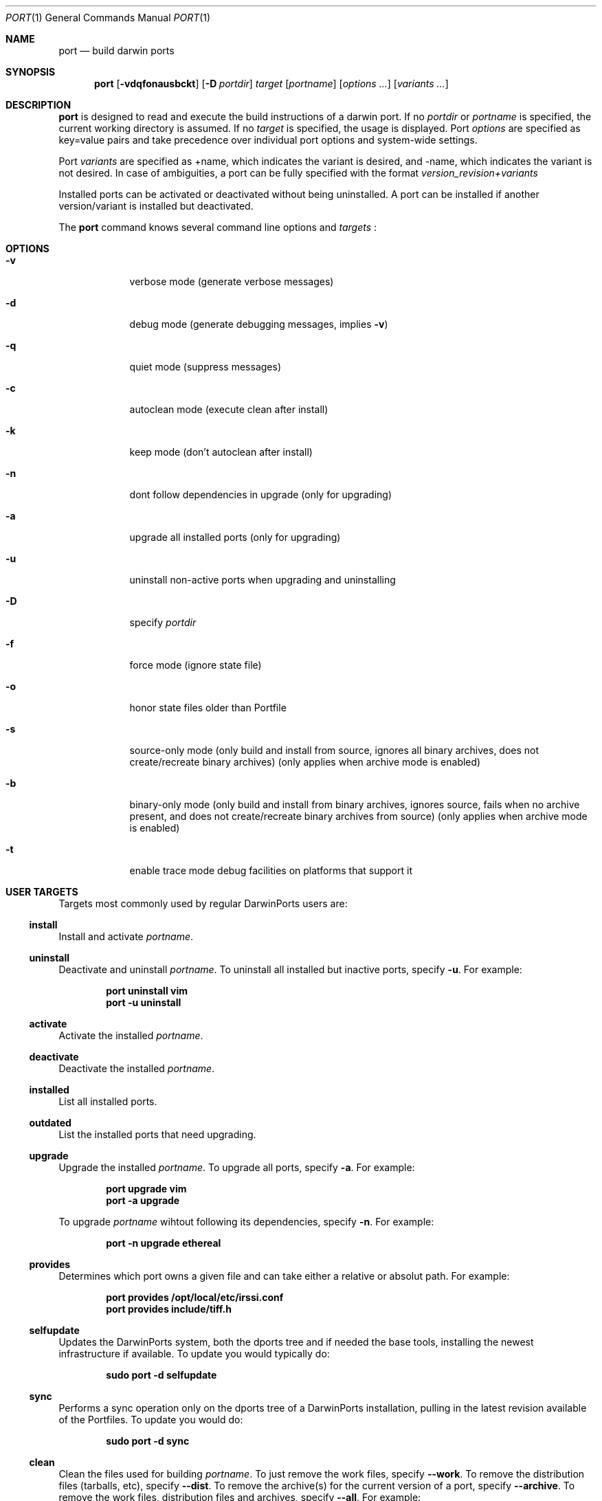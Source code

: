 .\" port.1
.\"
.\" Copyright (c) 2002 Apple Computer, Inc.
.\" All rights reserved.
.\"
.\" Redistribution and use in source and binary forms, with or without
.\" modification, are permitted provided that the following conditions
.\" are met:
.\" 1. Redistributions of source code must retain the above copyright
.\"    notice, this list of conditions and the following disclaimer.
.\" 2. Redistributions in binary form must reproduce the above copyright
.\"    notice, this list of conditions and the following disclaimer in the
.\"    documentation and/or other materials provided with the distribution.
.\" 3. Neither the name of Apple Computer, Inc. nor the names of its
.\"    contributors may be used to endorse or promote products derived from
.\"    this software without specific prior written permission.
.\"
.\" THIS SOFTWARE IS PROVIDED BY THE COPYRIGHT HOLDERS AND CONTRIBUTORS "AS IS"
.\" AND ANY EXPRESS OR IMPLIED WARRANTIES, INCLUDING, BUT NOT LIMITED TO, THE
.\" IMPLIED WARRANTIES OF MERCHANTABILITY AND FITNESS FOR A PARTICULAR PURPOSE
.\" ARE DISCLAIMED. IN NO EVENT SHALL THE COPYRIGHT OWNER OR CONTRIBUTORS BE
.\" LIABLE FOR ANY DIRECT, INDIRECT, INCIDENTAL, SPECIAL, EXEMPLARY, OR
.\" CONSEQUENTIAL DAMAGES (INCLUDING, BUT NOT LIMITED TO, PROCUREMENT OF
.\" SUBSTITUTE GOODS OR SERVICES; LOSS OF USE, DATA, OR PROFITS; OR BUSINESS
.\" INTERRUPTION) HOWEVER CAUSED AND ON ANY THEORY OF LIABILITY, WHETHER IN
.\" CONTRACT, STRICT LIABILITY, OR TORT (INCLUDING NEGLIGENCE OR OTHERWISE)
.\" ARISING IN ANY WAY OUT OF THE USE OF THIS SOFTWARE, EVEN IF ADVISED OF THE
.\" POSSIBILITY OF SUCH DAMAGE.
.\"
.Dd August 31, 2005
.Dt PORT 1 "Apple Computer, Inc."
.Os
.Sh NAME
.Nm port
.Nd build darwin ports
.Sh SYNOPSIS
.Nm
.Op Fl vdqfonausbckt
.Op Fl D Ar portdir
.Ar target
.Op Ar portname
.Op Ar options ...
.Op Ar variants ...
.Sh DESCRIPTION
.Nm
is designed to read and execute the build instructions of a darwin port. If no 
.Ar portdir
or
.Ar portname
is specified, the current working directory is assumed.
If no
.Ar target
is specified, the usage is displayed.
Port 
.Ar options 
are specified as key=value pairs and take precedence over individual port options and system-wide settings.
.Pp
Port
.Ar variants
are specified as +name, which indicates the variant is desired, and -name, which indicates the variant is not desired. In case of ambiguities, a port can be fully specified with the format
.Ar version_revision+variants
.Pp
Installed ports can be activated or deactivated without being uninstalled. A port can be installed if another version/variant is installed but deactivated.
.Pp
The
.Nm
command knows several command line options and
.Ar targets
\&:
.Sh OPTIONS
.Bl -tag -width -indent
.It Fl v
verbose mode (generate verbose messages)
.It Fl d
debug mode (generate debugging messages, implies
.Fl v )
.It Fl q
quiet mode (suppress messages)
.It Fl c
autoclean mode (execute clean after install)
.It Fl k
keep mode (don't autoclean after install)
.It Fl n
dont follow dependencies in upgrade (only for upgrading)
.It Fl a
upgrade all installed ports (only for upgrading)
.It Fl u
uninstall non-active ports when upgrading and uninstalling
.It Fl D
specify
.Ar portdir
.It Fl f
force mode (ignore state file)
.It Fl o
honor state files older than Portfile
.It Fl s
source-only mode (only build and install from source, ignores all binary archives, does not create/recreate binary archives) (only applies when archive mode is enabled)
.It Fl b
binary-only mode (only build and install from binary archives, ignores source, fails when no archive present, and does not create/recreate binary archives from source) (only applies when archive mode is enabled)
.It Fl t
enable trace mode debug facilities on platforms that support it
.El
.Sh USER TARGETS
Targets most commonly used by regular DarwinPorts users are:
.Ss install
Install and activate
.Ar portname .
.Ss uninstall
Deactivate and uninstall
.Ar portname .
To uninstall all installed but inactive ports, specify
.Fl u .
For example:
.Pp
.Dl "port uninstall vim"
.Dl "port -u uninstall"
.Ss activate
Activate the installed
.Ar portname .
.Ss deactivate
Deactivate the installed
.Ar portname .
.Ss installed
List all installed ports.
.Ss outdated
List the installed ports that need upgrading.
.Ss upgrade
Upgrade the installed
.Ar portname .
To upgrade all ports, specify
.Fl a .
For example:
.Pp
.Dl "port upgrade vim"
.Dl "port -a upgrade"
.Pp
To upgrade
.Ar portname
wihtout following its dependencies, specify
.Fl n .
For example:
.Pp
.Dl "port -n upgrade ethereal"
.Ss provides
Determines which port owns a given file and can take either a relative or absolut path. For example:
.Pp
.Dl "port provides /opt/local/etc/irssi.conf"
.Dl "port provides include/tiff.h"
.Ss selfupdate
Updates the DarwinPorts system, both the dports tree and if needed the base tools, installing the newest infrastructure if available. To update you would typically do:
.Pp
.Dl "sudo port -d selfupdate"
.Ss sync
Performs a sync operation only on the dports tree of a DarwinPorts installation, pulling in the latest revision available of the Portfiles. To update you would do:
.Pp
.Dl "sudo port -d sync"
.Ss clean
Clean the files used for building
.Ar portname .
To just remove the work files, specify
.Fl -work .
To remove the distribution files (tarballs, etc), specify
.Fl -dist .
To remove the archive(s) for the current version of a port, specify
.Fl -archive .
To remove the work files, distribution files and archives, specify
.Fl -all .
For example:
.Pp
.Dl "port clean --dist vim"
.Dl "port clean --archive vim"
.Pp
To remove only certain version(s) of a port's archives (
.Ar version
is any valid UNIX glob pattern), you can use:
.Pp
.Dl "port clean --archive vim 6.2.114"
.Pp
or:
.Pp
.Dl "port clean --archive vim '6.*'"
.Ss list
List all available ports.
.Ss search
Search for an available port whose name matches a regular expression.
.Pp
.Dl "port search vim"
.Pp
.Ss info
Displays the meta-information about an available
.Ar portname .
.Ss variants
Lists the build variants available for
.Ar portname .
.Ss deps
Lists the other ports that are required for building and running
.Ar portname .
.Ss contents
Lists the files installed by
.Ar portname .
.Ss version
Display the release number of the installed DarwinPorts infrastructure.
.Sh DEVELOPER TARGETS
The targets that are often used by Port developers are intended to provide access to the different phases of a Port's build process:
.Ss unarchive
Unpack the port from a pre-built binary archive. When archive mode is enabled, this command is called automatically, prior to
.Ar fetch ,
to check for an existing binary archive to unpack. If found, it is unpacked and all stages up to
.Ar install
are then skipped.
.Ss fetch
Fetches the distribution files required to build
.Ar portname .
.Ss extract
Extracts the distribution files for
.Ar portname .
.Ss patch
Applies any required patches to 
.Ar portname's
extracted distribution files.
.Ss configure
Runs any configure process for
.Ar portname .
.Ss build
Build
.Ar portname .
.Ss destroot
Installs
.Ar portname
to a temporary directory.
.Ss test
Tests
.Ar portname .
.Ss archive
Archive the port for a later
.Ar unarchive .
When archive mode is enabled, binary archives will be created automatically whenever an
.Ar install
is performed, or when the
.Ar archive
target is called explicitly.
.Ss livecheck
Check if the distfiles didn't change and can be fetched and if the software hasn't been
updated since the Portfile was modified.
.Sh PACKAGING TARGETS
There are also targets for producing installable packages of ports:
.Pp
.Ss pkg
Creates an OS X installer package of
.Ar portname.
.Ss mpkg
Creates an OS X installer metapackage of 
.Ar portname
and its dependencies.
.Ss dmg
Creates an internet-enabled disk image containing an OS X package of
.Ar portname .
.Ss rpmpackage
Creates an RPM package of
.Ar portname .
.Sh EXAMPLE
The following demonstrates invoking
.Nm
with the
.Ar extract
target on
.Ar portdir
\&"textproc/figlet" and extract.suffix set to ".tgz":
.Pp
.Dl "port extract -D textproc/figlet extract.suffix=.tgz"
.Pp
.Sh DIAGNOSTICS
.Ex -std
.Sh FILES
.Bl -tag -width
.It Va ${prefix}/etc/ports/ports.conf
Global configuration file for the DarwinPorts system.
.It Va ${prefix}/etc/ports/sources.conf
Global listing of the dports/ trees used by DarwinPorts. This file also enables rsync synchronization.
.It Va ${prefix}/etc/ports/variants.conf
Global variants used when a port is installed.
.It Va ~/.portsrc
User configuration file for the DarwinPorts system. It overrides the global
.Ar ports.conf
file.
.El
.Sh SEE ALSO
.Xr portall 1 ,
.Xr ports.conf 5 ,
.Xr portfile 7 ,
.Xr porthier 7 ,
.Xr portstyle 7
.Sh AUTHORS
.An "Landon Fuller" Aq landonf@opendarwin.org
.An "Kevin Van Vechten" Aq kevin@opendarwin.org
.An "Jordan K. Hubbard" Aq jkh@opendarwin.org
.An "Ole Guldberg Jensen" Aq olegb@opendarwin.org
.An "Robert Shaw" Aq rshaw@opendarwin.org
.An "Chris Ridd" Aq cjr@opendarwin.org
.An "Juan Manuel Palacios" Aq jmpp@opendarwin.org
.An "Matt Anton" Aq matt@opendarwin.org
